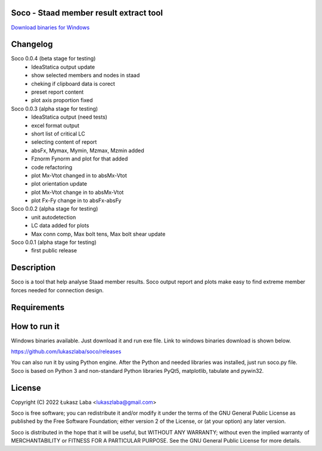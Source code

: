 Soco - Staad member result extract tool
---------------------------------------

`Download binaries for Windows <https://github.com/lukaszlaba/soco/releases>`_

.. image:: interface.png

Changelog
---------

Soco 0.0.4 (beta stage for testing)
  - IdeaStatica output update
  - show selected members and nodes in staad
  - cheking if clipboard data is corect
  - preset report content
  - plot axis proportion fixed

Soco 0.0.3 (alpha stage for testing)
  - IdeaStatica output (need tests)
  - excel format output
  - short list of critical LC
  - selecting content of report
  - absFx, Mymax, Mymin, Mzmax, Mzmin added
  - Fznorm Fynorm and plot for that added
  - code refactoring
  - plot Mx-Vtot changed in to absMx-Vtot
  - plot orientation update
  - plot Mx-Vtot change in to absMx-Vtot
  - plot Fx-Fy change in to absFx-absFy

Soco 0.0.2 (alpha stage for testing)
  - unit autodetection
  - LC data added for plots
  - Max conn comp, Max bolt tens, Max bolt shear update

Soco 0.0.1 (alpha stage for testing)
  - first public release

Description
-----------

Soco is a tool that help analyse Staad member results. Soco output report and plots make easy to find extreme member forces needed for connection design.

Requirements
------------


How to run it
-------------

Windows binaries available. Just download it and run exe file.
Link to windows binaries download is shown below.

https://github.com/lukaszlaba/soco/releases

You can also run it by using Python engine. After the Python and needed libraries was installed, just run soco.py file. Soco is  based on Python 3 and non-standard Python libraries PyQt5, matplotlib, tabulate and pywin32.

License
-------

Copyright (C) 2022 Łukasz Laba <lukaszlaba@gmail.com>

Soco is free software; you can redistribute it and/or modify
it under the terms of the GNU General Public License as published by
the Free Software Foundation; either version 2 of the License, or
(at your option) any later version.

Soco is distributed in the hope that it will be useful,
but WITHOUT ANY WARRANTY; without even the implied warranty of
MERCHANTABILITY or FITNESS FOR A PARTICULAR PURPOSE.  See the
GNU General Public License for more details.
